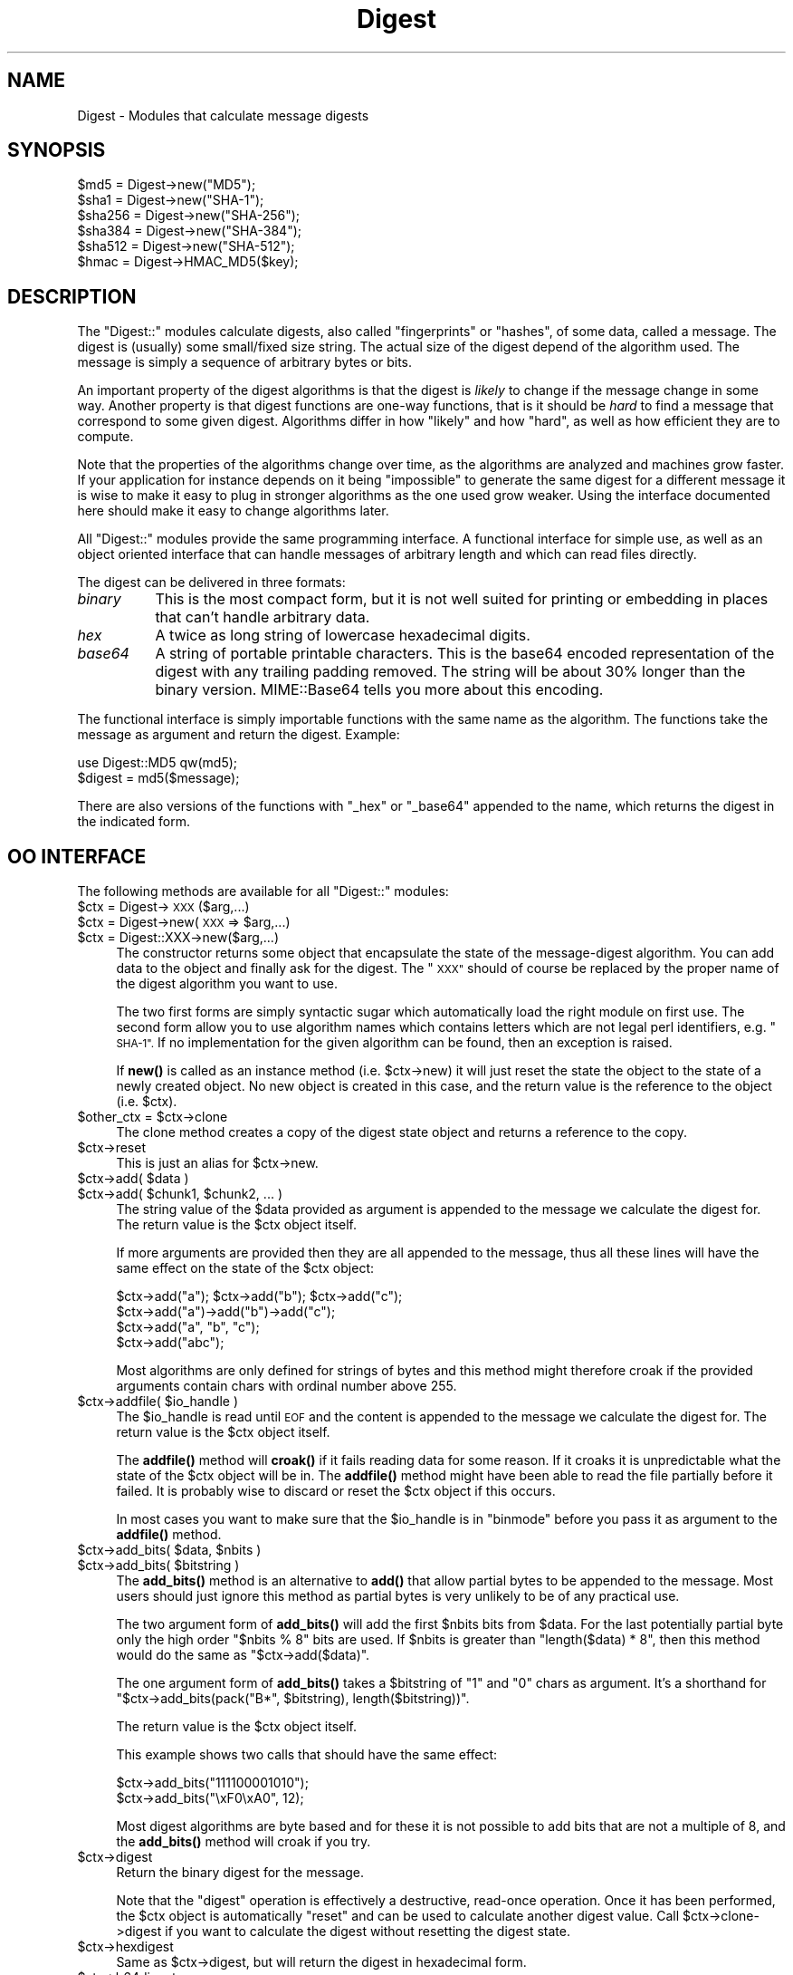 .\" Automatically generated by Pod::Man 4.10 (Pod::Simple 3.35)
.\"
.\" Standard preamble:
.\" ========================================================================
.de Sp \" Vertical space (when we can't use .PP)
.if t .sp .5v
.if n .sp
..
.de Vb \" Begin verbatim text
.ft CW
.nf
.ne \\$1
..
.de Ve \" End verbatim text
.ft R
.fi
..
.\" Set up some character translations and predefined strings.  \*(-- will
.\" give an unbreakable dash, \*(PI will give pi, \*(L" will give a left
.\" double quote, and \*(R" will give a right double quote.  \*(C+ will
.\" give a nicer C++.  Capital omega is used to do unbreakable dashes and
.\" therefore won't be available.  \*(C` and \*(C' expand to `' in nroff,
.\" nothing in troff, for use with C<>.
.tr \(*W-
.ds C+ C\v'-.1v'\h'-1p'\s-2+\h'-1p'+\s0\v'.1v'\h'-1p'
.ie n \{\
.    ds -- \(*W-
.    ds PI pi
.    if (\n(.H=4u)&(1m=24u) .ds -- \(*W\h'-12u'\(*W\h'-12u'-\" diablo 10 pitch
.    if (\n(.H=4u)&(1m=20u) .ds -- \(*W\h'-12u'\(*W\h'-8u'-\"  diablo 12 pitch
.    ds L" ""
.    ds R" ""
.    ds C` ""
.    ds C' ""
'br\}
.el\{\
.    ds -- \|\(em\|
.    ds PI \(*p
.    ds L" ``
.    ds R" ''
.    ds C`
.    ds C'
'br\}
.\"
.\" Escape single quotes in literal strings from groff's Unicode transform.
.ie \n(.g .ds Aq \(aq
.el       .ds Aq '
.\"
.\" If the F register is >0, we'll generate index entries on stderr for
.\" titles (.TH), headers (.SH), subsections (.SS), items (.Ip), and index
.\" entries marked with X<> in POD.  Of course, you'll have to process the
.\" output yourself in some meaningful fashion.
.\"
.\" Avoid warning from groff about undefined register 'F'.
.de IX
..
.nr rF 0
.if \n(.g .if rF .nr rF 1
.if (\n(rF:(\n(.g==0)) \{\
.    if \nF \{\
.        de IX
.        tm Index:\\$1\t\\n%\t"\\$2"
..
.        if !\nF==2 \{\
.            nr % 0
.            nr F 2
.        \}
.    \}
.\}
.rr rF
.\" ========================================================================
.\"
.IX Title "Digest 3"
.TH Digest 3 "2011-10-02" "perl v5.26.3" "User Contributed Perl Documentation"
.\" For nroff, turn off justification.  Always turn off hyphenation; it makes
.\" way too many mistakes in technical documents.
.if n .ad l
.nh
.SH "NAME"
Digest \- Modules that calculate message digests
.SH "SYNOPSIS"
.IX Header "SYNOPSIS"
.Vb 5
\&  $md5  = Digest\->new("MD5");
\&  $sha1 = Digest\->new("SHA\-1");
\&  $sha256 = Digest\->new("SHA\-256");
\&  $sha384 = Digest\->new("SHA\-384");
\&  $sha512 = Digest\->new("SHA\-512");
\&
\&  $hmac = Digest\->HMAC_MD5($key);
.Ve
.SH "DESCRIPTION"
.IX Header "DESCRIPTION"
The \f(CW\*(C`Digest::\*(C'\fR modules calculate digests, also called \*(L"fingerprints\*(R"
or \*(L"hashes\*(R", of some data, called a message.  The digest is (usually)
some small/fixed size string.  The actual size of the digest depend of
the algorithm used.  The message is simply a sequence of arbitrary
bytes or bits.
.PP
An important property of the digest algorithms is that the digest is
\&\fIlikely\fR to change if the message change in some way.  Another
property is that digest functions are one-way functions, that is it
should be \fIhard\fR to find a message that correspond to some given
digest.  Algorithms differ in how \*(L"likely\*(R" and how \*(L"hard\*(R", as well as
how efficient they are to compute.
.PP
Note that the properties of the algorithms change over time, as the
algorithms are analyzed and machines grow faster.  If your application
for instance depends on it being \*(L"impossible\*(R" to generate the same
digest for a different message it is wise to make it easy to plug in
stronger algorithms as the one used grow weaker.  Using the interface
documented here should make it easy to change algorithms later.
.PP
All \f(CW\*(C`Digest::\*(C'\fR modules provide the same programming interface.  A
functional interface for simple use, as well as an object oriented
interface that can handle messages of arbitrary length and which can
read files directly.
.PP
The digest can be delivered in three formats:
.IP "\fIbinary\fR" 8
.IX Item "binary"
This is the most compact form, but it is not well suited for printing
or embedding in places that can't handle arbitrary data.
.IP "\fIhex\fR" 8
.IX Item "hex"
A twice as long string of lowercase hexadecimal digits.
.IP "\fIbase64\fR" 8
.IX Item "base64"
A string of portable printable characters.  This is the base64 encoded
representation of the digest with any trailing padding removed.  The
string will be about 30% longer than the binary version.
MIME::Base64 tells you more about this encoding.
.PP
The functional interface is simply importable functions with the same
name as the algorithm.  The functions take the message as argument and
return the digest.  Example:
.PP
.Vb 2
\&  use Digest::MD5 qw(md5);
\&  $digest = md5($message);
.Ve
.PP
There are also versions of the functions with \*(L"_hex\*(R" or \*(L"_base64\*(R"
appended to the name, which returns the digest in the indicated form.
.SH "OO INTERFACE"
.IX Header "OO INTERFACE"
The following methods are available for all \f(CW\*(C`Digest::\*(C'\fR modules:
.ie n .IP "$ctx = Digest\->\s-1XXX\s0($arg,...)" 4
.el .IP "\f(CW$ctx\fR = Digest\->\s-1XXX\s0($arg,...)" 4
.IX Item "$ctx = Digest->XXX($arg,...)"
.PD 0
.ie n .IP "$ctx = Digest\->new(\s-1XXX\s0 => $arg,...)" 4
.el .IP "\f(CW$ctx\fR = Digest\->new(\s-1XXX\s0 => \f(CW$arg\fR,...)" 4
.IX Item "$ctx = Digest->new(XXX => $arg,...)"
.ie n .IP "$ctx = Digest::XXX\->new($arg,...)" 4
.el .IP "\f(CW$ctx\fR = Digest::XXX\->new($arg,...)" 4
.IX Item "$ctx = Digest::XXX->new($arg,...)"
.PD
The constructor returns some object that encapsulate the state of the
message-digest algorithm.  You can add data to the object and finally
ask for the digest.  The \*(L"\s-1XXX\*(R"\s0 should of course be replaced by the proper
name of the digest algorithm you want to use.
.Sp
The two first forms are simply syntactic sugar which automatically
load the right module on first use.  The second form allow you to use
algorithm names which contains letters which are not legal perl
identifiers, e.g. \*(L"\s-1SHA\-1\*(R".\s0  If no implementation for the given algorithm
can be found, then an exception is raised.
.Sp
If \fBnew()\fR is called as an instance method (i.e. \f(CW$ctx\fR\->new) it will just
reset the state the object to the state of a newly created object.  No
new object is created in this case, and the return value is the
reference to the object (i.e. \f(CW$ctx\fR).
.ie n .IP "$other_ctx = $ctx\->clone" 4
.el .IP "\f(CW$other_ctx\fR = \f(CW$ctx\fR\->clone" 4
.IX Item "$other_ctx = $ctx->clone"
The clone method creates a copy of the digest state object and returns
a reference to the copy.
.ie n .IP "$ctx\->reset" 4
.el .IP "\f(CW$ctx\fR\->reset" 4
.IX Item "$ctx->reset"
This is just an alias for \f(CW$ctx\fR\->new.
.ie n .IP "$ctx\->add( $data )" 4
.el .IP "\f(CW$ctx\fR\->add( \f(CW$data\fR )" 4
.IX Item "$ctx->add( $data )"
.PD 0
.ie n .IP "$ctx\->add( $chunk1, $chunk2, ... )" 4
.el .IP "\f(CW$ctx\fR\->add( \f(CW$chunk1\fR, \f(CW$chunk2\fR, ... )" 4
.IX Item "$ctx->add( $chunk1, $chunk2, ... )"
.PD
The string value of the \f(CW$data\fR provided as argument is appended to the
message we calculate the digest for.  The return value is the \f(CW$ctx\fR
object itself.
.Sp
If more arguments are provided then they are all appended to the
message, thus all these lines will have the same effect on the state
of the \f(CW$ctx\fR object:
.Sp
.Vb 4
\&  $ctx\->add("a"); $ctx\->add("b"); $ctx\->add("c");
\&  $ctx\->add("a")\->add("b")\->add("c");
\&  $ctx\->add("a", "b", "c");
\&  $ctx\->add("abc");
.Ve
.Sp
Most algorithms are only defined for strings of bytes and this method
might therefore croak if the provided arguments contain chars with
ordinal number above 255.
.ie n .IP "$ctx\->addfile( $io_handle )" 4
.el .IP "\f(CW$ctx\fR\->addfile( \f(CW$io_handle\fR )" 4
.IX Item "$ctx->addfile( $io_handle )"
The \f(CW$io_handle\fR is read until \s-1EOF\s0 and the content is appended to the
message we calculate the digest for.  The return value is the \f(CW$ctx\fR
object itself.
.Sp
The \fBaddfile()\fR method will \fBcroak()\fR if it fails reading data for some
reason.  If it croaks it is unpredictable what the state of the \f(CW$ctx\fR
object will be in. The \fBaddfile()\fR method might have been able to read
the file partially before it failed.  It is probably wise to discard
or reset the \f(CW$ctx\fR object if this occurs.
.Sp
In most cases you want to make sure that the \f(CW$io_handle\fR is in
\&\*(L"binmode\*(R" before you pass it as argument to the \fBaddfile()\fR method.
.ie n .IP "$ctx\->add_bits( $data, $nbits )" 4
.el .IP "\f(CW$ctx\fR\->add_bits( \f(CW$data\fR, \f(CW$nbits\fR )" 4
.IX Item "$ctx->add_bits( $data, $nbits )"
.PD 0
.ie n .IP "$ctx\->add_bits( $bitstring )" 4
.el .IP "\f(CW$ctx\fR\->add_bits( \f(CW$bitstring\fR )" 4
.IX Item "$ctx->add_bits( $bitstring )"
.PD
The \fBadd_bits()\fR method is an alternative to \fBadd()\fR that allow partial
bytes to be appended to the message.  Most users should just ignore
this method as partial bytes is very unlikely to be of any practical
use.
.Sp
The two argument form of \fBadd_bits()\fR will add the first \f(CW$nbits\fR bits
from \f(CW$data\fR.  For the last potentially partial byte only the high order
\&\f(CW\*(C`$nbits % 8\*(C'\fR bits are used.  If \f(CW$nbits\fR is greater than \f(CW\*(C`length($data) * 8\*(C'\fR, then this method would do the same as \f(CW\*(C`$ctx\->add($data)\*(C'\fR.
.Sp
The one argument form of \fBadd_bits()\fR takes a \f(CW$bitstring\fR of \*(L"1\*(R" and \*(L"0\*(R"
chars as argument.  It's a shorthand for \f(CW\*(C`$ctx\->add_bits(pack("B*",
$bitstring), length($bitstring))\*(C'\fR.
.Sp
The return value is the \f(CW$ctx\fR object itself.
.Sp
This example shows two calls that should have the same effect:
.Sp
.Vb 2
\&   $ctx\->add_bits("111100001010");
\&   $ctx\->add_bits("\exF0\exA0", 12);
.Ve
.Sp
Most digest algorithms are byte based and for these it is not possible
to add bits that are not a multiple of 8, and the \fBadd_bits()\fR method
will croak if you try.
.ie n .IP "$ctx\->digest" 4
.el .IP "\f(CW$ctx\fR\->digest" 4
.IX Item "$ctx->digest"
Return the binary digest for the message.
.Sp
Note that the \f(CW\*(C`digest\*(C'\fR operation is effectively a destructive,
read-once operation. Once it has been performed, the \f(CW$ctx\fR object is
automatically \f(CW\*(C`reset\*(C'\fR and can be used to calculate another digest
value.  Call \f(CW$ctx\fR\->clone\->digest if you want to calculate the digest
without resetting the digest state.
.ie n .IP "$ctx\->hexdigest" 4
.el .IP "\f(CW$ctx\fR\->hexdigest" 4
.IX Item "$ctx->hexdigest"
Same as \f(CW$ctx\fR\->digest, but will return the digest in hexadecimal form.
.ie n .IP "$ctx\->b64digest" 4
.el .IP "\f(CW$ctx\fR\->b64digest" 4
.IX Item "$ctx->b64digest"
Same as \f(CW$ctx\fR\->digest, but will return the digest as a base64 encoded
string.
.SH "Digest speed"
.IX Header "Digest speed"
This table should give some indication on the relative speed of
different algorithms.  It is sorted by throughput based on a benchmark
done with of some implementations of this \s-1API:\s0
.PP
.Vb 1
\& Algorithm      Size    Implementation                  MB/s
\&
\& MD4            128     Digest::MD4 v1.3               165.0
\& MD5            128     Digest::MD5 v2.33               98.8
\& SHA\-256        256     Digest::SHA2 v1.1.0             66.7
\& SHA\-1          160     Digest::SHA v4.3.1              58.9
\& SHA\-1          160     Digest::SHA1 v2.10              48.8
\& SHA\-256        256     Digest::SHA v4.3.1              41.3
\& Haval\-256      256     Digest::Haval256 v1.0.4         39.8
\& SHA\-384        384     Digest::SHA2 v1.1.0             19.6
\& SHA\-512        512     Digest::SHA2 v1.1.0             19.3
\& SHA\-384        384     Digest::SHA v4.3.1              19.2
\& SHA\-512        512     Digest::SHA v4.3.1              19.2
\& Whirlpool      512     Digest::Whirlpool v1.0.2        13.0
\& MD2            128     Digest::MD2 v2.03                9.5
\&
\& Adler\-32        32     Digest::Adler32 v0.03            1.3
\& CRC\-16          16     Digest::CRC v0.05                1.1
\& CRC\-32          32     Digest::CRC v0.05                1.1
\& MD5            128     Digest::Perl::MD5 v1.5           1.0
\& CRC\-CCITT       16     Digest::CRC v0.05                0.8
.Ve
.PP
These numbers was achieved Apr 2004 with ActivePerl\-5.8.3 running
under Linux on a P4 2.8 GHz \s-1CPU.\s0  The last 5 entries differ by being
pure perl implementations of the algorithms, which explains why they
are so slow.
.SH "SEE ALSO"
.IX Header "SEE ALSO"
Digest::Adler32, Digest::CRC, Digest::Haval256,
Digest::HMAC, Digest::MD2, Digest::MD4, Digest::MD5,
Digest::SHA, Digest::SHA1, Digest::SHA2, Digest::Whirlpool
.PP
New digest implementations should consider subclassing from Digest::base.
.PP
MIME::Base64
.PP
http://en.wikipedia.org/wiki/Cryptographic_hash_function
.SH "AUTHOR"
.IX Header "AUTHOR"
Gisle Aas <gisle@aas.no>
.PP
The \f(CW\*(C`Digest::\*(C'\fR interface is based on the interface originally
developed by Neil Winton for his \f(CW\*(C`MD5\*(C'\fR module.
.PP
This library is free software; you can redistribute it and/or
modify it under the same terms as Perl itself.
.PP
.Vb 2
\&    Copyright 1998\-2006 Gisle Aas.
\&    Copyright 1995,1996 Neil Winton.
.Ve

